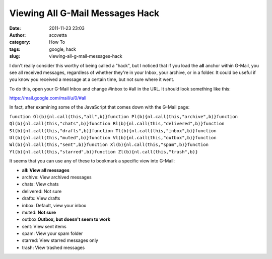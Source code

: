 Viewing All G-Mail Messages Hack
################################
:date: 2011-11-23 23:03
:author: scovetta
:category: How To
:tags: google, hack
:slug: viewing-all-g-mail-messages-hack

I don't really consider this worthy of being called a "hack", but I
noticed that if you load the **all** anchor within G-Mail, you see all
received messages, regardless of whether they're in your Inbox, your
archive, or in a folder. It could be useful if you know you received a
message at a certain time, but not sure where it went.

To do this, open your G-Mail Inbox and change #inbox to #all in the URL.
It should look something like this:

https://mail.google.com/mail/u/0/#all

In fact, after examining some of the JavaScript that comes down with the
G-Mail page:

``function Ol(b){nl.call(this,"all",b)}function Pl(b){nl.call(this,"archive",b)}function Ql(b){nl.call(this,"chats",b)}function Rl(b){nl.call(this,"delivered",b)}function Sl(b){nl.call(this,"drafts",b)}function Tl(b){nl.call(this,"inbox",b)}function Ul(b){nl.call(this,"muted",b)}function Vl(b){nl.call(this,"outbox",b)}function Wl(b){nl.call(this,"sent",b)}function Xl(b){nl.call(this,"spam",b)}function Yl(b){nl.call(this,"starred",b)}function Zl(b){nl.call(this,"trash",b)}``

It seems that you can use any of these to bookmark a specific view into
G-Mail:

-  **all: View all messages**
-  archive: View archived messages
-  chats: View chats
-  delivered: Not sure
-  drafts: View drafts
-  inbox: Default, view your inbox
-  muted: **Not sure**
-  outbox:\ **Outbox, but doesn't seem to work**
-  sent: View sent items
-  spam: View your spam folder
-  starred: View starred messages only
-  trash: View trashed messages

